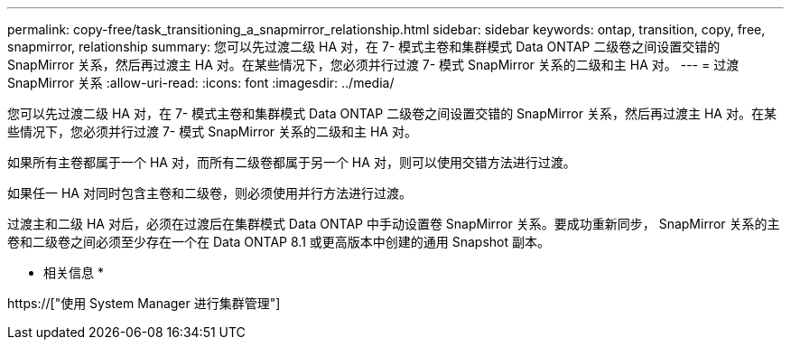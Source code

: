 ---
permalink: copy-free/task_transitioning_a_snapmirror_relationship.html 
sidebar: sidebar 
keywords: ontap, transition, copy, free, snapmirror, relationship 
summary: 您可以先过渡二级 HA 对，在 7- 模式主卷和集群模式 Data ONTAP 二级卷之间设置交错的 SnapMirror 关系，然后再过渡主 HA 对。在某些情况下，您必须并行过渡 7- 模式 SnapMirror 关系的二级和主 HA 对。 
---
= 过渡 SnapMirror 关系
:allow-uri-read: 
:icons: font
:imagesdir: ../media/


[role="lead"]
您可以先过渡二级 HA 对，在 7- 模式主卷和集群模式 Data ONTAP 二级卷之间设置交错的 SnapMirror 关系，然后再过渡主 HA 对。在某些情况下，您必须并行过渡 7- 模式 SnapMirror 关系的二级和主 HA 对。

如果所有主卷都属于一个 HA 对，而所有二级卷都属于另一个 HA 对，则可以使用交错方法进行过渡。

如果任一 HA 对同时包含主卷和二级卷，则必须使用并行方法进行过渡。

过渡主和二级 HA 对后，必须在过渡后在集群模式 Data ONTAP 中手动设置卷 SnapMirror 关系。要成功重新同步， SnapMirror 关系的主卷和二级卷之间必须至少存在一个在 Data ONTAP 8.1 或更高版本中创建的通用 Snapshot 副本。

* 相关信息 *

https://["使用 System Manager 进行集群管理"]
